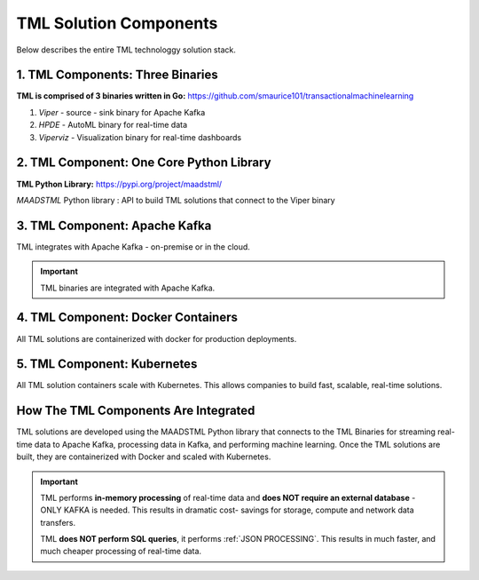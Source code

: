 TML Solution Components
=====

Below describes the entire TML technologgy solution stack.

1. TML Components: Three Binaries
------------

**TML is comprised of 3 binaries written in Go:** https://github.com/smaurice101/transactionalmachinelearning

1. *Viper* - source - sink binary for Apache Kafka
2. *HPDE* - AutoML binary for real-time data
3. *Viperviz* - Visualization binary for real-time dashboards

.. list-table::

   * - Binary
     - Description
   * - Viper

2. TML Component: One Core Python Library
--------------------------

**TML Python Library:** https://pypi.org/project/maadstml/

*MAADSTML* Python library : API to build TML solutions that connect to the Viper binary

3. TML Component: Apache Kafka
--------------------------

TML integrates with Apache Kafka - on-premise or in the cloud.

.. important::

   TML binaries are integrated with Apache Kafka.

4. TML Component: Docker Containers
--------------------------

All TML solutions are containerized with docker for production deployments.

5. TML Component: Kubernetes
--------------------------

All TML solution containers scale with Kubernetes.  This allows companies to build fast, scalable, real-time solutions.

How The TML Components Are Integrated 
--------------------------

TML solutions are developed using the MAADSTML Python library that connects to the TML Binaries for streaming real-time data to Apache Kafka, processing data in Kafka, and performing machine learning.  Once the TML solutions are built, they are containerized with Docker and scaled with Kubernetes.

.. important::

   TML performs **in-memory processing** of real-time data and **does NOT require an external database** - ONLY KAFKA is needed.  This results in dramatic cost- 
   savings for storage, compute and network data transfers.

   TML **does NOT perform SQL queries**, it performs :ref:`JSON PROCESSING`.  This results in much faster, and much cheaper processing of real-time data.




